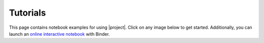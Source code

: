 .. _tutorials:

Tutorials
*********

This page contains notebook examples for using |project|. Click on any image below to get started. Additionally, you can launch an `online interactive notebook <https://mybinder.org/v2/gh/ameli/glearn/HEAD?filepath=notebooks%2Fquick_start.ipynb>`_ with Binder.

.. nbgallery::
    :name: rst-gallery
    :glob:
    :reversed:

    Quick Start <quick_start.ipynb>
    2D Example <two_dimensional_example.ipynb>
